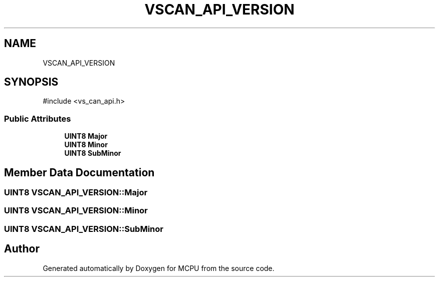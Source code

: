 .TH "VSCAN_API_VERSION" 3 "MCPU" \" -*- nroff -*-
.ad l
.nh
.SH NAME
VSCAN_API_VERSION
.SH SYNOPSIS
.br
.PP
.PP
\fR#include <vs_can_api\&.h>\fP
.SS "Public Attributes"

.in +1c
.ti -1c
.RI "\fBUINT8\fP \fBMajor\fP"
.br
.ti -1c
.RI "\fBUINT8\fP \fBMinor\fP"
.br
.ti -1c
.RI "\fBUINT8\fP \fBSubMinor\fP"
.br
.in -1c
.SH "Member Data Documentation"
.PP 
.SS "\fBUINT8\fP VSCAN_API_VERSION::Major"

.SS "\fBUINT8\fP VSCAN_API_VERSION::Minor"

.SS "\fBUINT8\fP VSCAN_API_VERSION::SubMinor"


.SH "Author"
.PP 
Generated automatically by Doxygen for MCPU from the source code\&.

